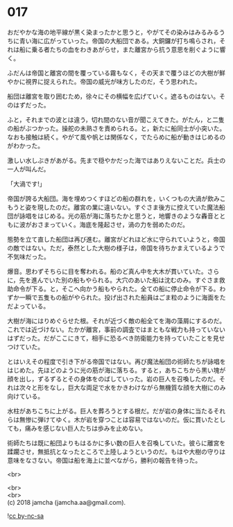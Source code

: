 #+OPTIONS: toc:nil
#+OPTIONS: \n:t

* 017

  おだやかな海の地平線が黒く染まったかと思うと，やがてその染みはみるみるうちに青い海に広がっていった。帝国の大船団である。大銅鑼が打ち鳴らされ，それは船に乗る者たちの血をわきあがらせ，また離宮から抗う意思を削ぐように響く。

  ふだんは帝国と離宮の間を覆っている霧もなく，その天まで覆うほどの大樹が鮮やかに視界に捉えられた。帝国の威光が味方したのだ，そう思われた。

  船団は離宮を取り囲むため，徐々にその横幅を広げていく。遮るものはない。そのはずだった。

  ふと，それまでの波とは違う，切れ間のない音が聞こえてきた。がたん，と二隻の船がぶつかった。操舵の未熟さを責められる。と，新たに船同士が小突いた。なおも接触は続く。やがて風や帆とは関係なく，でたらめに船が動きはじめるのがわかった。

  激しい水しぶきがあがる。先まで穏やかだった海ではありえないことだ。兵士の一人が叫んだ。

  「大渦です!」

  帝国が誇る大船団。海を埋めつくすほどの船の群れを，いくつもの大渦が飲みこもうと姿を現したのだ。離宮の業に違いない。すぐさま後方に控えていた魔法船団が詠唱をはじめる。光の筋が海に落ちたかと思うと，地響きのような轟音とともに波がおさまっていく。海底を隆起させ，渦の力を弱めたのだ。

  態勢を立て直した船団は再び進む。離宮がどれほど水に守られていようと，帝国の敵ではない。ただ，泰然とした大樹の様子は，帝国を待ちかまえているようで不気味だった。

  爆音。思わずそちらに目を奪われる。船のど真ん中を大木が貫いていた。さらに，先を進んでいた別の船もやられる。大穴のあいた船は沈むのみ。すぐさま救助命令が下る。と，そこへ向かう船もやられた。全ての船に停止命令が下る。わずか一瞬で五隻もの船がやられた。投げ出された船員はごま粒のように海面をただよっている。

  大樹が海にはりめぐらせた根。それが近づく敵の船全てを海の藻屑にするのだ。これでは近づけない。たかが離宮，事前の調査ではまともな戦力も持っていないはずだった。だがここにきて，相手に恐るべき防衛能力を持っていたことを見せつけていた。

  とはいえその程度で引き下がる帝国ではない。再び魔法船団の術師たちが詠唱をはじめた。先ほどのように光の筋が海に落ちる。すると，あちこちから黒い塊が顔を出し，ずるずるとその身体をのばしていった。岩の巨人を召喚したのだ。それは次々と形をなし，巨大な両足で水をかきわけながら無機質な顔を大樹にのみ向けている。

  水柱があちこちに上がる。巨人を葬ろうとする根だ。だが岩の身体に当たるそれらは無惨に弾けてゆく。木が岩を穿つことは容易ではないのだ。仮に貫いたとしても，痛みを感じない巨人たちは歩みを止めない。

  術師たちは既に船団よりもはるかに多い数の巨人を召喚していた。彼らに離宮を蹂躙させ，無抵抗となったところで上陸しようというのだ。もはや大樹の守りは意味をなさない。帝国は船を海上に並べながら，勝利の報告を待った。

  <br>
  

  <br>
  <br>
  (c) 2018 jamcha (jamcha.aa@gmail.com).

  ![[http://i.creativecommons.org/l/by-nc-sa/4.0/88x31.png][cc by-nc-sa]]

